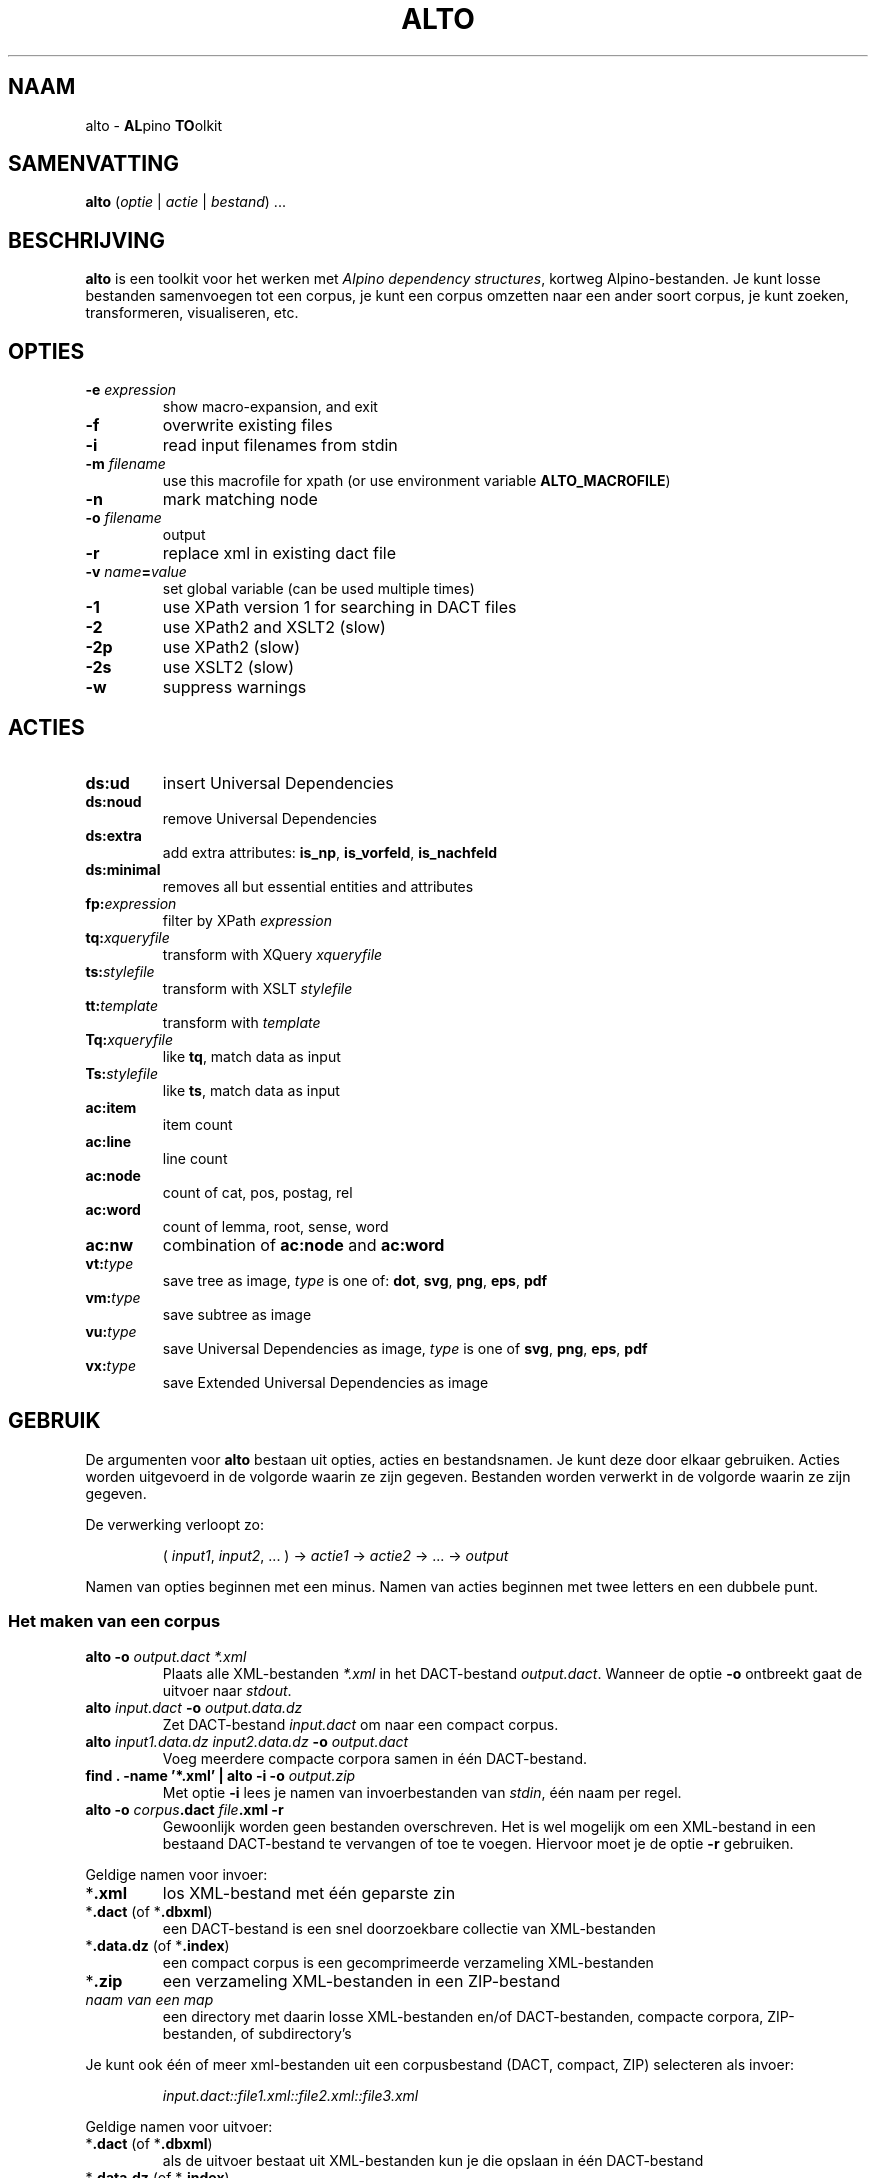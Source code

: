 .TH ALTO 1 2024-06-12 v0.4.1 "toolkit for alpino dependency structures"
.SH NAAM
alto \- \fBAL\fPpino \fBTO\fPolkit
.SH SAMENVATTING
\fBalto\fP (\fIoptie\fP | \fIactie\fP | \fIbestand\fP) ...
.SH BESCHRIJVING
\fBalto\fP is een toolkit voor het werken met \fIAlpino dependency
structures\fP, kortweg Alpino-bestanden. Je kunt losse bestanden
samenvoegen tot een corpus, je kunt een corpus omzetten naar een ander
soort corpus, je kunt zoeken, transformeren, visualiseren, etc.
.SH OPTIES
.TP
\fB-e\fP \fIexpression\fP
show macro-expansion, and exit
.TP
\fB-f\fP
overwrite existing files
.TP
\fB-i\fP
read input filenames from stdin
.TP
\fB-m\fP \fIfilename\fP
use this macrofile for xpath
(or use environment variable \fBALTO_MACROFILE\fP)
.TP
\fB-n\fP
mark matching node
.TP
\fB-o\fP \fIfilename\fP
output
.TP
\fB-r\fP
replace xml in existing dact file
.TP
\fB-v\fP \fIname\fP\fB=\fP\fIvalue\fP
set global variable (can be used multiple times)
.TP
\fB-1\fP
use XPath version 1 for searching in DACT files
.TP
\fB-2\fP
use XPath2 and XSLT2 (slow)
.TP
\fB-2p\fP
use XPath2 (slow)
.TP
\fB-2s\fP
use XSLT2 (slow)
.TP
\fB-w\fP
suppress warnings
.SH ACTIES
.TP
\fBds:ud\fP
insert Universal Dependencies
.TP
\fBds:noud\fP
remove Universal Dependencies
.TP
\fBds:extra\fP
add extra attributes: \fBis_np\fP, \fBis_vorfeld\fP, \fBis_nachfeld\fP
.TP
\fBds:minimal\fP
removes all but essential entities and attributes
.TP
\fBfp:\fP\fIexpression\fP
filter by XPath \fIexpression\fP
.TP
\fBtq:\fP\fIxqueryfile\fP
transform with XQuery \fIxqueryfile\fP
.TP
\fBts:\fP\fIstylefile\fP
transform with XSLT \fIstylefile\fP
.TP
\fBtt:\fP\fItemplate\fP
transform with \fItemplate\fP
.TP
\fBTq:\fP\fIxqueryfile\fP
like \fBtq\fP, match data as input
.TP
\fBTs:\fP\fIstylefile\fP
like \fBts\fP, match data as input
.TP
\fBac:item\fP
item count
.TP
\fBac:line\fP
line count
.TP
\fBac:node\fP
count of cat, pos, postag, rel
.TP
\fBac:word\fP
count of lemma, root, sense, word
.TP
\fBac:nw\fP
combination of \fBac:node\fP and \fBac:word\fP
.TP
\fBvt:\fP\fItype\fP
save tree as image, \fItype\fP is one of: \fBdot\fP, \fBsvg\fP, \fBpng\fP,
\fBeps\fP, \fBpdf\fP
.TP
\fBvm:\fP\fItype\fP
save subtree as image
.TP
\fBvu:\fP\fItype\fP
save Universal Dependencies as image, \fItype\fP is one of \fBsvg\fP,
\fBpng\fP, \fBeps\fP, \fBpdf\fP
.TP
\fBvx:\fP\fItype\fP
save Extended Universal Dependencies as image
.SH GEBRUIK
De argumenten voor \fBalto\fP bestaan uit opties, acties en
bestandsnamen. Je kunt deze door elkaar gebruiken. Acties worden
uitgevoerd in de volgorde waarin ze zijn gegeven. Bestanden worden
verwerkt in de volgorde waarin ze zijn gegeven.

De verwerking verloopt zo:

.nf
.RS
( \fIinput1\fP, \fIinput2\fP, ... ) -> \fIactie1\fP -> \fIactie2\fP -> ... -> \fIoutput\fP
.RE
.fi

Namen van opties beginnen met een minus. Namen van acties beginnen met
twee letters en een dubbele punt.
.SS Het maken van een corpus
.TP
\fBalto -o\fP\fI output.dact *.xml\fP
Plaats alle XML-bestanden \fI*.xml\fP in het DACT-bestand \fIoutput.dact\fP. Wanneer
de optie \fB-o\fP ontbreekt gaat de uitvoer naar \fIstdout\fP.
.TP
\fBalto\fP \fIinput.dact\fP \fB-o\fP \fIoutput.data.dz\fP
Zet DACT-bestand \fIinput.dact\fP om naar een compact corpus.
.TP
\fBalto\fP \fIinput1.data.dz input2.data.dz\fP \fB-o\fP \fIoutput.dact\fP
Voeg meerdere compacte corpora samen in één DACT-bestand.
.TP
\fBfind . -name '*.xml' | alto -i -o\fP \fIoutput.zip\fP
Met optie \fB-i\fP lees je namen van invoerbestanden van \fIstdin\fP,
één naam per regel.
.TP
\fBalto -o\fP \fIcorpus\fP\fB.dact\fP \fIfile\fP\fB.xml -r\fP
Gewoonlijk worden geen bestanden overschreven. Het is wel mogelijk om
een XML-bestand in een bestaand DACT-bestand te vervangen of toe te
voegen. Hiervoor moet je de optie \fB-r\fP gebruiken.
.PP
Geldige namen voor invoer:
.TP
*\fB.xml\fP
los XML-bestand met één geparste zin
.TP
*\fB.dact\fP (of *\fB.dbxml\fP)
een DACT-bestand is een snel doorzoekbare collectie van XML-bestanden
.TP
*\fB.data.dz\fP (of *\fB.index\fP)
een compact corpus is een gecomprimeerde verzameling XML-bestanden
.TP
*\fB.zip\fP
een verzameling XML-bestanden in een ZIP-bestand
.TP
\fInaam van een map\fP
een directory met daarin losse XML-bestanden en/of DACT-bestanden,
compacte corpora, ZIP-bestanden, of subdirectory's
.PP
Je kunt ook één of meer xml-bestanden uit een corpusbestand (DACT,
compact, ZIP) selecteren
als invoer:

.nf
.RS
\fIinput.dact::file1.xml::file2.xml::file3.xml\fP
.RE
.fi

Geldige namen voor uitvoer:
.TP
*\fB.dact\fP (of *\fB.dbxml\fP)
als de uitvoer bestaat uit XML-bestanden kun je die opslaan in één
DACT-bestand
.TP
*\fB.data.dz\fP (of *\fB.index\fP)
een compact corpus is bedoeld voor het opslaan van XML-bestanden van
geparste zinnen, maar je kunt er ook andere bestanden in opslaan
.TP
*\fB.zip\fP
voor het opslaan van bestanden in één ZIP-bestand
.TP
*\fB.txt\fP
alle uitvoer wordt samengevoegd en opgeslagen in één doorlopend
tekstbestand
.TP
\fInaam van een map\fP
de verwerking van elk individueel XML-bestand wordt als los bestand
opgeslagen in de directory
.PP
.SS Alpino-bestanden veranderen
.TP
\fBalto\fP \fIinput.dact\fP \fB-o\fP \fIoutput.dact\fP \fBds:ud\fP
Voeg Universal Dependencies toe.
.TP
\fBalto\fP \fIinput.dact\fP \fB-o\fP \fIoutput.dact\fP \fBds:noud\fP
Verwijder Universal Dependencies.
.TP
\fBalto\fP \fIinput.dact\fP \fB-o\fP \fIoutput.dact\fP \fBds:extra\fP
Voeg extra attributen toe: \fBis_np\fP, \fBis_vorfeld\fP, \fBis_nachfeld\fP.
.TP
\fBalto\fP \fIinput.dact\fP \fB-o\fP \fIoutput.dact\fP \fBds:minimal\fP
Verwijder entity's en attributen tot alleen dat overblijft wat door
de minimale Alpino-plugin voor TrEd wordt gebruikt. Zie:
.nf
https://www.let.rug.nl/vannoord/alp/Alpino/tred/
.fi
.PP
.SS Zoeken en filteren
.TP
\fBalto\fP \fIinput.dact\fP \fB-o\fP \fIoutput.dact\fP \fBfp:\fP\fI'//node[@root="fiets"]'\fP
Maak een subcorpus met alleen de XML-bestanden die een match hebben voor
de XPATH-expressie \fI//node[@root="fiets"]\fP.
.TP
\fBalto\fP \fIinput.dact\fP \fBfp:\fP\fI'//node[@root="fiets"]'\fP \fBtt:%f\fP
Doorzoek een corpus en print de uitvoer op \fIstdout\fP. De
transformatie \fBtt:%f\fP zorgt ervoor dat niet de inhoud van het XML-bestand geprint
wordt, maar de naam van het XML-bestand.
.TP
\fBalto\fP \fIinput.dact\fP \fBfp:\fP\fI'//node[%my_macro%]'\fP \fBtt:%f -m\fP \fImacrofile\fP
Zoek met gebruik van een macro. De macro \fImy_macro\fP is gedefinieerd in
\fImacrofile\fP. Je kunt ook de environment variabele
\fBALTO_MACROFILE\fP gebruiken om naar het macrobestand te wijzen. De
optie \fB-m\fP heeft voorrang.
Voor de syntax van het macrobestand, zie:
.nf
https://rug-compling.github.io/dact/manual/#macros
.fi
.TP
\fBalto -e\fP \fI'//node[%my_macro%]'\fP \fB-m\fP \fImacrofile\fP
Dit laat de XPath-expressie zien na substitie van macro's. Gebruik dit
om te testen.
.PP
Je kunt de actie \fBfp:\fP meerdere keren gebruiken, eerst met een
simpele expressie om het zoeken te beperken tot een klein aantal
XML-bestanden in het corpus, daarna een tweede, mogelijk tijdrovende
expressie voor het eindresultaat.

Een aantal opties beïnvloeden het zoeken en filteren:
.TP
\fB-m\fP \fIfilename\fP
Lees definities van macro's uit bestand \fIfilename\fP.
.TP
\fB-n\fP
Plaats een speciale markering op de nodes die matchen. Deze markering
kan in een later stadium gebruik worden voor een transformatie.
Zo'n markering ziet er zo uit:
\fB<node\fP...\fB><data name="match"/>\fP...\fB</node>\fP
.TP
\fB-1\fP
Als default wordt bij het zoeken in een DACT-bestand door \fBhet eerste
filter\fP gebruik gemaakt van XPATH versie 2. Dit is gewoonlijk het snelst,
maar in zelfzame gevallen zijn de resultaten niet compleet, vanwege een
bug in de onderliggende library (DbXML). Met de optie \fB-1\fP zorg je
ervoor dat eerst alle bestanden uit het DACT-bestand worden gelezen, en
daarna gefilterd met XPATH versie 1.
.TP
\fB-2p\fP
Als default wordt XPATH versie 1 gebruikt wanneer er niet rechtstreeks in
een DACT-bestand wordt gezocht. Met deze optie zorg je ervoor dat altijd
XPATH versie 2 gebruikt wordt. Dit is aanzienlijk trager dan zoeken met
versie 1.
.TP
\fB-2\fP
Dit combineert de opties \fB-2p\fP en \fB-2s\fP (zie beneden).
.PP
Zoeken met XPATH versie 1 gebeurt door \fIlibxml2\fP. Zoeken met XPATH
versie 2 gebeurt door \fIXQilla\fP. Deze library is veel langzamer dan
libxml2. Daarom is de default om XPATH 1 te gebruiken, tenzij je zoekt
in een DACT-bestand.

Het lezen van een DACT-bestand gebeurt met weer een andere library,
\fIDbXML\fP. Die library kan een DACT-bestand niet alleen openen, maar
tegelijk ook doorzoeken met XPATH. Wanneer er weinig XML-bestanden in
het DACT-bestand zitten die voldoen aan de XPATH-expressie, dan kan
DbXML gewoonlijk heel snel de kanshebbers localiseren, en alleen die
testen. Voor het testen gebruikt DbXML op zijn beurt XQilla, maar door
de voorselectie kan dit vaak veel sneller dan alles doorzoeken met
libxml2.

Voorbeelden met DACT-bestand:
.TP
\fBalto\fP \fIcorpus.dact\fP \fBfp:\fP\fI'expressieA'\fP \fBfp:\fP\fI'expressieB'\fP
- Zoeken met DbXML naar \fIexpressieA\fP, XPATH versie 2.
.br
- Resultaat doorzoeken met libxml2 naar \fIexpressieB\fP, XPATH versie 1.
.TP
\fBalto\fP \fIcorpus.dact\fP \fBfp:\fP\fI'expressieA'\fP \fBfp:\fP\fI'expressieB'\fP \fB-1\fP
- Zoeken met libxml naar \fIexpressieA\fP, XPATH versie 1.
.br
- Resultaat doorzoeken met libxml2 naar \fIexpressieB\fP, XPATH versie 1.
.TP
\fBalto\fP \fIcorpus.dact\fP \fBfp:\fP\fI'expressieA'\fP \fBfp:\fP\fI'expressieB'\fP \fB-2\fP
- Zoeken met DbXML naar \fIexpressieA\fP, XPATH versie 2.
.br
- Resultaat doorzoeken met XQilla naar \fIexpressieB\fP, XPATH versie 2.
.PP
Voorbeelden met ander bestand:
.TP
\fBalto\fP \fIcorpus.zip\fP \fBfp:\fP\fI'expressieA'\fP \fBfp:\fP\fI'expressieB'\fP
- Zoeken met libxml naar \fIexpressieA\fP, XPATH versie 1.
.br
- Resultaat doorzoeken met libxml2 naar \fIexpressieB\fP, XPATH versie 1.
.TP
\fBalto\fP \fIcorpus.zip\fP \fBfp:\fP\fI'expressieA'\fP \fBfp:\fP\fI'expressieB'\fP \fB-2\fP
- Zoeken met XQilla naar \fIexpressieA\fP, XPATH versie 2.
.br
- Resultaat doorzoeken met XQilla naar \fIexpressieB\fP, XPATH versie 2.
.SS Transformeren met een stylesheet
.TP
\fBalto\fP \fIinput.xml\fP \fBtq:\fP\fIstyle.xq\fP
Transformeer de invoer (in dit geval een enkel XML-bestand) met XQuery dmv
het script \fIstyle.xq\fP.
.TP
\fBalto\fP \fIinput.xml\fP \fBts:\fP\fIstyle.xsl\fP
Transformeer de invoer met XSLT dmv
het stylesheet \fIstyle.xsl\fP.
.TP
\fBalto\fP \fIinput.dact\fP \fBfp:\fP\fI'//node[@root="fiets"]'\fP \fBTq:\fP\fIstyle.xq\fP
Transformeer de gematchte subtree met XQuery dmv
het script \fIstyle.xq\fP.
.TP
\fBalto\fP \fIinput.dact\fP \fBfp:\fP\fI'//node[@root="fiets"]'\fP \fBTs:\fP\fIstyle.xsl\fP
Transformeer de gematchte subtree met XSLT dmv
het stylesheet \fIstyle.xsl\fP.
.PP
Een aantal opties beïnvloeden de transformatie:
.TP
\fB-n\fP
Zie boven, onder kopje \fBZoeken en filteren\fP.
.TP
\fB-v\fP \fIname\fP\fB=\fP\fIvalue\fP
Definieer de globale variabele \fIname\fP met de waarde \fIvalue\fP. Je
kunt deze optie meerdere keren gebruiken. De variabelen \fBfilename\fP
en \fBcorpusname\fP worden automatisch gezet.
.TP
\fB-2s\fP
Gebruik XSLT versie 2. Default is versie 1. Versie 2 is aanzienlijk
trager.
.TP
\fB-2\fP
Dit combineert de opties \fB-2s\fP en \fB-2p\fP (zie boven).
.PP
.SS Transformeren met een template
.TP
\fBalto\fP \fIinput.dact\fP \fBfp:\fP\fI'//node[node[@root="fiets"]]'\fP \fBtt:\fP\fI'%f\\t%S\\n%M\\n'\fP
Voor elke match voor de XPATH-expressie, print de bestandnaam, de zin
met het matchende deel gemarkeerd, en daaronder de dependency structure
van de match.
.PP
De volgende vlaggen kun je altijd gebruiken:
.TP
\fB\\t\fP
Tab.
.TP
\fB\\n\fP
Newline.
.TP
\fB%%\fP
Het procent-teken.
.TP
\fB%c\fP
De naam van het corpus.
.TP
\fB%f\fP
De naam van het XML-bestand.
.TP
\fB%F\fP
Als de invoer een DACT-bestand is, een compact corpus, of een
ZIP-bestand, dan gelijk aan \fB%c::%f\fP, anders gelijk aan \fB%f\fP.
.TP
\fB%b\fP
De inhoud van het XML-bestand.
.TP
\fB%I\fP
De sentence-ID.
.TP
\fB%s\fP
De zin.
.TP
\fB%o\fP
Alle comments, gescheiden door \fB\\n\\t\fP.
.TP
\fB%d\fP
De metadata.
.TP
\fB%u\fP
De Universal Dependencies. Wanneer de input al UD bevatten worden die
gebruikt, anders worden ze berekend. Het gebruik van alleen \fBtt:%u\fP
is sneller dan de combinatie \fBds:ud tt:%u\fP.
.PP
De volgende vlaggen kun je gebruiken na zoeken met XPATH. Wanneer er
meerdere machtes zijn in hetzelfde XML-bestand, dan worden de resultaten
apart getoond, behalve voor de vlag \fB%j\fP.
.TP
\fB%i\fP
ID van de matchende node.
.TP
\fB%j\fP
IDs van alle machtende nodes, gescheiden door een spatie.
.TP
\fB%S\fP
De zin met de woorden onder de matchende node gekleurd.
.TP
\fB%m\fP
De gematchte subtree als XML-fragment.
.TP
\fB%M\fP
De gematche subtree als een dependency structure.
.TP
\fB%w\fP
De woorden onder de matchende node.
.TP
\fB%l\fP
De lemma's onder de matchende node.
.TP
\fB%p\fP
De waardes van \fBpt\fP van de woorden onder de matchende node.
.TP
\fB%P\fP
De waardes van \fBpostag\fP van de woorden onder de matchende node.
.PP
Je kunt in een vlag een getal zetten om aan te geven hoe breed de uitvoer
moet zijn. Met een minus ervoor wordt de tekst links uitgelijnd, zonder
minus rechts. Een voorbeeld:

.nf
.RS
\fBtt:'%-14f %8I'\fP
.RE
.fi
.SS Aggregeren
.TP
\fBalto\fP \fIcorpus.dact\fP \fBfp:\fP\fI'//node[@pt="vnw"]/@lemma'\fP \fBac:item\fP
Met \fBac:item\fP tel je varianten. Dit voorbeeld telt alle lemma's die
een voornaamwoord zijn.
.PP
Bovenstaand voorbeeld telt elke match, en elke match bestaat uit
één regel. Bij de volgende voorbeelden gebruiken we een transformatie
met XQuery uit het bestand \fImwu.xq\fP met deze inhoud:

.nf
.RS
for $x in //node[@cat='mwu']
return fn:concat(fn:string-join($x//node[@word]/@word, ' '), '&#10;')
.RE
.fi

.TP
\fBalto\fP \fIcorpus.dact\fP \fBfp:\fP\fI'//node[@cat="mwu"]'\fP \fBtq:\fP\fImwu.xq\fP
Dit geeft een lijst met alle multi-word units in het corpus. Sommige
XML-bestanden bevatten meerdere multi-word units, en die worden onder
elkaar weergegeven. In dit voorbeeld valt dat niet op.
.TP
\fBalto \fIcorpus.dact\fP \fBfp:\fP\fI'//node[@cat="mwu"]'\fP \fBtq:\fP\fImwu.xq\fP \fBac:item\fP
Wanneer je gaat tellen zul je zien dat sommige items uit meerdere
regels bestaan, en ook die items worden als geheel geteld.
.TP
\fBalto \fIcorpus.dact\fP \fBfp:\fP\fI'//node[@cat="mwu"]'\fP \fBtq:\fP\fImwu.xq\fP \fBac:line\fP
Als je telt met \fBac:line\fP dan wordt elk item gesplitst in regels, en de regels worden apart
geteld. Dat is wat je in dit voorbeeld waarschijnlijk wilt.
.TP
\fBalto\fP \fIcorpus.dact\fP \fBfp:\fP\fI'//node[@root="fiets"]'\fP \fBac:node\fP
Met \fBac:node\fP tel je de volgende attributen van de matchende node:
cat, pos, postag, rel
.TP
\fBalto\fP \fIcorpus.dact\fP \fBfp:\fP\fI'//node[@root="fiets"]'\fP \fBac:word\fP
Met \fBac:word\fP tel je de volgende attributen van de matchende node:
lemma, root, sense, word
.TP
\fBalto\fP \fIcorpus.dact\fP \fBfp:\fP\fI'//node[@root="fiets"]'\fP \fBac:nw\fP
\fBac:nw\fP combineert \fBac:node\fP en \fBac:word\fP.
.SS visualiseren
.TP
\fBalto -n\fP \fIcorpus.dact\fP \fBfp:\fP\fI'//node[@root="fiets"]'\fP \fBvt:png -o\fP \fIoutput\fP
Met de actie \fBvt:png\fP maak je een PNG-afbeelding van de boom van de
zin. In dit voorbeeld doe je dit alleen voor de zinnen die voldoen aan
de XPATH-expressie, en de optie \fB-n\fP zorgt ervoor dat de matchende
nodes in de boom een kleur krijgen. In dit voorbeeld worden alle
PNG-afbeeldingen opgeslagen in de directory \fIoutput\fP. Behalve
\fBpng\fP kun je ook deze uitvoerformaten kiezen:
\fBdot\fP, \fBsvg\fP, \fBeps\fP, \fBpdf\fP.
.TP
\fBalto\fP \fIcorpus.dact\fP \fBfp:\fP\fI'//node[@root="fiets"]'\fP \fBvm:png -o\fP \fIoutput\fP
Met de actie \fBvm:png\fP doe je bijna hetzelfde als met \fBvt:png\fP,
naar nu sla je alleen de subboom op van de matchende node. De optie
\fB-n\fP heeft geen effect.
.TP
\fBalto\fP \fIcorpus.dact\fP \fBvu:png -o\fP \fIoutput\fP
Met \fBvu:png\fP maak je een PNG-afbeelding van de Universal
Dependencies. Bevat de invoer al UD, dan worden die gebruikt, anders
worden ze alsnog afgeleid. Bestanden waarvoor het afleiden van UD
mislukt worden overgeslagen. Behalve \fBpng\fP kun je ook deze
uitvoerformaten kiezen: \fBsvg\fP, \fBeps\fP, \fBpdf\fP.
.TP
\fBalto\fP \fIcorpus.dact\fP \fBvx:png -o\fP \fIoutput\fP
Met \fBvx:png\fP maak je PNG-afbeeldingen van de Extended Universal
Dependencies. Verder is dit voorbeeld gelijk aan het vorige.
.SH ENVIRONMENT
.TP
\fBALTO_MACROFILE\fP
Bevat de naam van het bestand met macrodefinities. Genegeerd als de
optie \fB-m\fP gebruikt wordt.
Voor het gebruik van macro's, zie:
.nf
https://rug-compling.github.io/dact/manual/#macros
.fi
.TP
\fBTEMP\fP
Naam van directory waar \fBalto\fP tijdelijke bestanden opslaat.
.TP
\fBTMP\fP
Wordt gebruikt in plaats van \fBTEMP\fP als die variabele leeg is.
.SH AUTEUR
Peter Kleiweg
.SH BUGS
.nf
https://github.com/rug-compling/alto/issues
.fi

